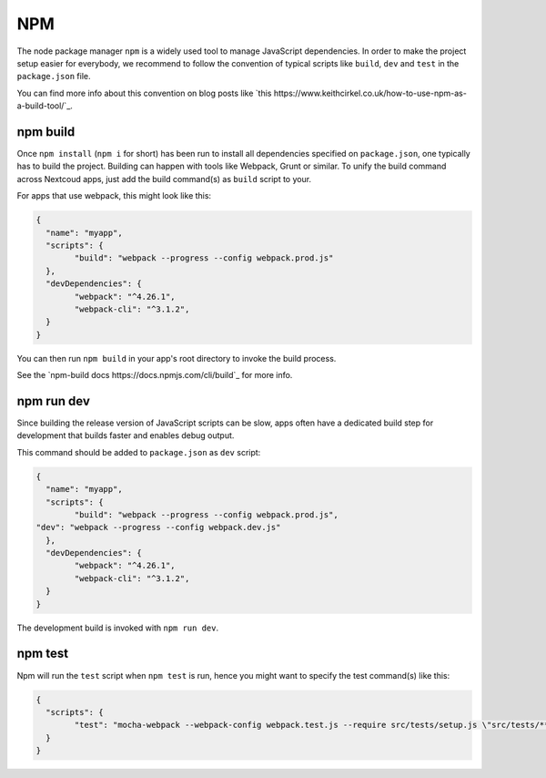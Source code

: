 ===
NPM
===

The node package manager ``npm`` is a widely used tool to manage JavaScript dependencies. In
order to make the project setup easier for everybody, we recommend to follow the convention
of typical scripts like ``build``, ``dev`` and ``test`` in the ``package.json`` file.

You can find more info about this convention on blog posts like `this https://www.keithcirkel.co.uk/how-to-use-npm-as-a-build-tool/`_.

npm build
---------

Once ``npm install`` (``npm i`` for short) has been run to install all dependencies specified
on ``package.json``, one typically has to build the project. Building can happen with tools like
Webpack, Grunt or similar. To unify the build command across Nextcoud apps, just add the build
command(s) as ``build`` script to your.

For apps that use webpack, this might look like this:

.. code-block:: json

	{
	  "name": "myapp",
	  "scripts": {
		"build": "webpack --progress --config webpack.prod.js"
	  },
	  "devDependencies": {
		"webpack": "^4.26.1",
		"webpack-cli": "^3.1.2",
	  }
	}

You can then run ``npm build`` in your app's root directory to invoke the build process.

See the `npm-build docs https://docs.npmjs.com/cli/build`_ for more info.

npm run dev
-----------

Since building the release version of JavaScript scripts can be slow, apps often have a dedicated
build step for development that builds faster and enables debug output.

This command should be added to ``package.json`` as ``dev`` script:

.. code-block:: json

	{
	  "name": "myapp",
	  "scripts": {
		"build": "webpack --progress --config webpack.prod.js",
        "dev": "webpack --progress --config webpack.dev.js"
	  },
	  "devDependencies": {
		"webpack": "^4.26.1",
		"webpack-cli": "^3.1.2",
	  }
	}

The development build is invoked with ``npm run dev``.

npm test
--------

Npm will run the ``test`` script when ``npm test`` is run, hence you might want to specify the
test command(s) like this:

.. code-block:: json

	{
	  "scripts": {
		"test": "mocha-webpack --webpack-config webpack.test.js --require src/tests/setup.js \"src/tests/**/*.spec.js\""
	  }
	}
